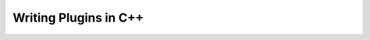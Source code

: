 Writing Plugins in C++
======================

.. htmlonly::
   - `Writing Plugins and Interfaces in C++ <../coreapihtml/writing_plugins.html>`_
